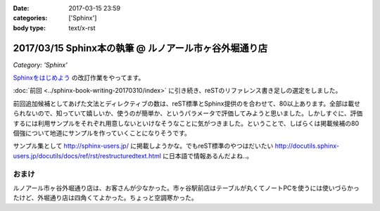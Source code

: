 :date: 2017-03-15 23:59
:categories: ['Sphinx']
:body type: text/x-rst

=========================================================
2017/03/15 Sphinx本の執筆 @ ルノアール市ヶ谷外堀通り店
=========================================================

*Category: 'Sphinx'*


`Sphinxをはじめよう`_ の改訂作業をやってます。

.. raw:: html

   <blockquote class="twitter-tweet" data-lang="ja"><p lang="ja" dir="ltr">Sphinx本の執筆、というか掲載するサンプル作り中 (@ 喫茶室ルノアール 市ヶ谷駅前店 in 千代田区, 東京都) <a href="https://t.co/SuQJjoaFdt">https://t.co/SuQJjoaFdt</a> <a href="https://t.co/D0ANHxipOJ">pic.twitter.com/D0ANHxipOJ</a></p>&mdash; Takayuki Shimizukawa (@shimizukawa) <a href="https://twitter.com/shimizukawa/status/841972255836000257">2017年3月15日</a></blockquote>
   <script async src="//platform.twitter.com/widgets.js" charset="utf-8"></script>

:doc:`前回 <../sphinx-book-writing-20170310/index>` に引き続き、reSTのリファレンス書き足しの選定をしました。

前回追加候補としてあげた文法とディレクティブの数は、reST標準とSphinx提供のを合わせて、80以上あります。全部は載せられないので、知っていて嬉しいか、使うのが簡単か、というパラメータで評価してみようと思いました。しかしすぐに、評価するには利用サンプルをそれぞれ用意しないといけなそうなことに気がつきました。ということで、しばらくは掲載候補の80個強について地道にサンプルを作っていくことになりそうです。

サンプル集として http://sphinx-users.jp/ に掲載しようかな。でもreST標準のやつはだいたい http://docutils.sphinx-users.jp/docutils/docs/ref/rst/restructuredtext.html に日本語で情報あるんだよね..。



おまけ
========

ルノアール市ヶ谷外堀通り店は、お客さんが少なかった。市ヶ谷駅前店はテーブルが丸くてノートPCを使うには使いづらかったけど、外堀通り店は四角くてよかった。ちょっと空調寒かった。

.. raw:: html

   <blockquote class="twitter-tweet" data-lang="ja"><p lang="ja" dir="ltr">こみやサンが注文した照り焼きチーズサンド的なヤツ、厨房から「タマネギ乗っけて、照り焼きチンして、だいじょうぶだいじょうぶ難しくないから！」という会話の5分後に出てきた</p>&mdash; Takayuki Shimizukawa (@shimizukawa) <a href="https://twitter.com/shimizukawa/status/841972580001107968">2017年3月15日</a></blockquote>
   <script async src="//platform.twitter.com/widgets.js" charset="utf-8"></script>



.. _Sphinxをはじめよう: http://www.oreilly.co.jp/books/9784873116488/

